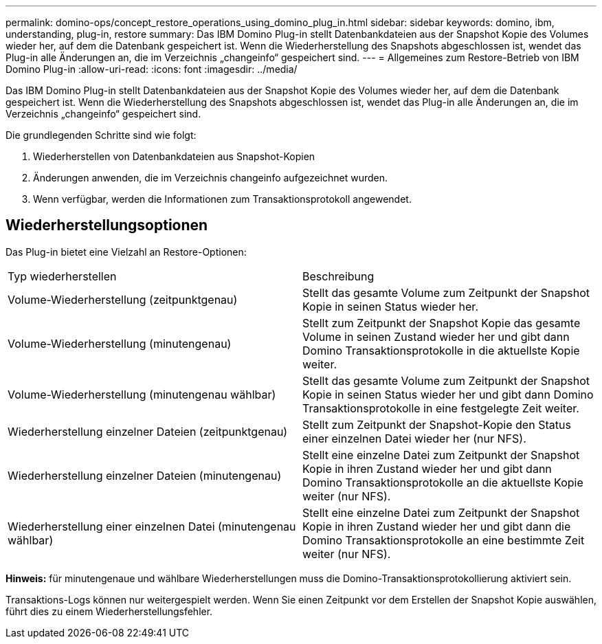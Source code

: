 ---
permalink: domino-ops/concept_restore_operations_using_domino_plug_in.html 
sidebar: sidebar 
keywords: domino, ibm, understanding, plug-in, restore 
summary: Das IBM Domino Plug-in stellt Datenbankdateien aus der Snapshot Kopie des Volumes wieder her, auf dem die Datenbank gespeichert ist. Wenn die Wiederherstellung des Snapshots abgeschlossen ist, wendet das Plug-in alle Änderungen an, die im Verzeichnis „changeinfo“ gespeichert sind. 
---
= Allgemeines zum Restore-Betrieb von IBM Domino Plug-in
:allow-uri-read: 
:icons: font
:imagesdir: ../media/


[role="lead"]
Das IBM Domino Plug-in stellt Datenbankdateien aus der Snapshot Kopie des Volumes wieder her, auf dem die Datenbank gespeichert ist. Wenn die Wiederherstellung des Snapshots abgeschlossen ist, wendet das Plug-in alle Änderungen an, die im Verzeichnis „changeinfo“ gespeichert sind.

Die grundlegenden Schritte sind wie folgt:

. Wiederherstellen von Datenbankdateien aus Snapshot-Kopien
. Änderungen anwenden, die im Verzeichnis changeinfo aufgezeichnet wurden.
. Wenn verfügbar, werden die Informationen zum Transaktionsprotokoll angewendet.




== Wiederherstellungsoptionen

Das Plug-in bietet eine Vielzahl an Restore-Optionen:

|===


| Typ wiederherstellen | Beschreibung 


 a| 
Volume-Wiederherstellung (zeitpunktgenau)
 a| 
Stellt das gesamte Volume zum Zeitpunkt der Snapshot Kopie in seinen Status wieder her.



 a| 
Volume-Wiederherstellung (minutengenau)
 a| 
Stellt zum Zeitpunkt der Snapshot Kopie das gesamte Volume in seinen Zustand wieder her und gibt dann Domino Transaktionsprotokolle in die aktuellste Kopie weiter.



 a| 
Volume-Wiederherstellung (minutengenau wählbar)
 a| 
Stellt das gesamte Volume zum Zeitpunkt der Snapshot Kopie in seinen Status wieder her und gibt dann Domino Transaktionsprotokolle in eine festgelegte Zeit weiter.



 a| 
Wiederherstellung einzelner Dateien (zeitpunktgenau)
 a| 
Stellt zum Zeitpunkt der Snapshot-Kopie den Status einer einzelnen Datei wieder her (nur NFS).



 a| 
Wiederherstellung einzelner Dateien (minutengenau)
 a| 
Stellt eine einzelne Datei zum Zeitpunkt der Snapshot Kopie in ihren Zustand wieder her und gibt dann Domino Transaktionsprotokolle an die aktuellste Kopie weiter (nur NFS).



 a| 
Wiederherstellung einer einzelnen Datei (minutengenau wählbar)
 a| 
Stellt eine einzelne Datei zum Zeitpunkt der Snapshot Kopie in ihren Zustand wieder her und gibt dann die Domino Transaktionsprotokolle an eine bestimmte Zeit weiter (nur NFS).

|===
*Hinweis:* für minutengenaue und wählbare Wiederherstellungen muss die Domino-Transaktionsprotokollierung aktiviert sein.

Transaktions-Logs können nur weitergespielt werden. Wenn Sie einen Zeitpunkt vor dem Erstellen der Snapshot Kopie auswählen, führt dies zu einem Wiederherstellungsfehler.
